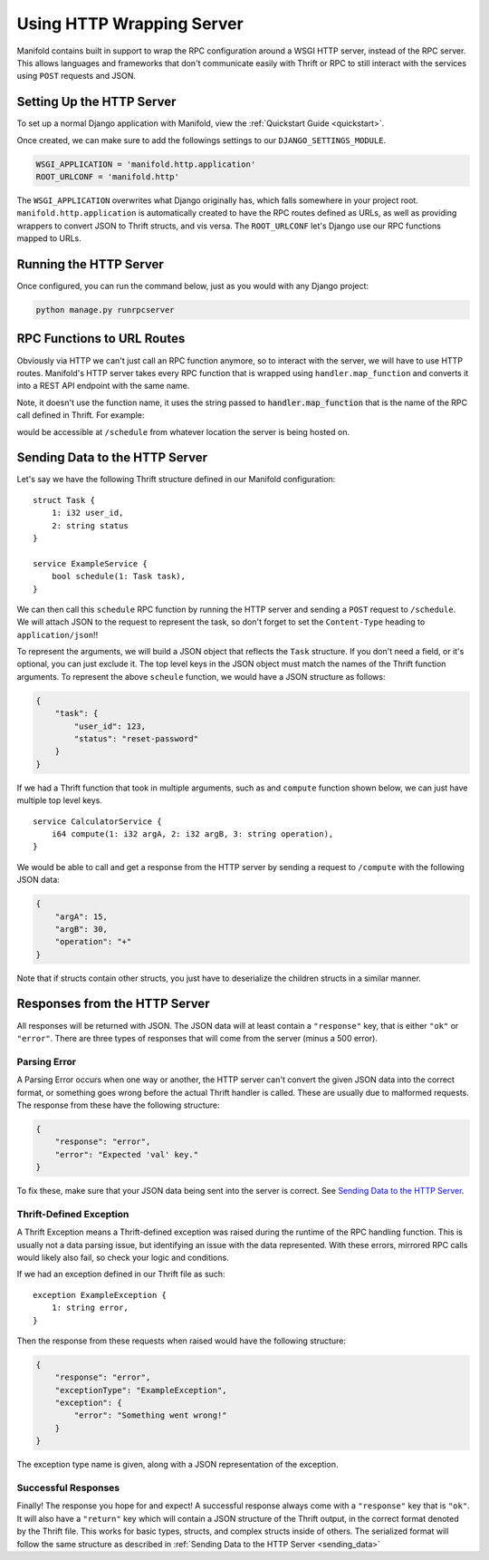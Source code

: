 Using HTTP Wrapping Server
==========================

Manifold contains built in support to wrap the RPC configuration around a WSGI HTTP server, instead of the RPC
server. This allows languages and frameworks that don't communicate easily with Thrift or RPC to still interact with
the services using ``POST`` requests and JSON.

Setting Up the HTTP Server
**************************

To set up a normal Django application with Manifold, view the :ref:`Quickstart Guide <quickstart>`.

Once created, we can make sure to add the followings settings to our ``DJANGO_SETTINGS_MODULE``.

.. code-block:: python

   WSGI_APPLICATION = 'manifold.http.application'
   ROOT_URLCONF = 'manifold.http'

The ``WSGI_APPLICATION`` overwrites what Django originally has, which falls somewhere in your project root.
``manifold.http.application`` is automatically created to have the RPC routes defined as URLs, as well as providing
wrappers to convert JSON to Thrift structs, and vis versa. The ``ROOT_URLCONF`` let's Django use our RPC functions
mapped to URLs.

Running the HTTP Server
***********************

Once configured, you can run the command below, just as you would with any Django project:

.. code-block:: bash

   python manage.py runrpcserver

RPC Functions to URL Routes
***************************

Obviously via HTTP we can't just call an RPC function anymore, so to interact with the server, we will have to use
HTTP routes. Manifold's HTTP server takes every RPC function that is wrapped using ``handler.map_function`` and
converts it into a REST API endpoint with the same name.

Note, it doesn't use the function name, it uses the string passed to :code:`handler.map_function` that is the name of
the RPC call defined in Thrift. For example:

.. code-block:: python
   :linenos:

   from manifold.handler import handler


   @handler.map_function('schedule')
   def handle_schedule(task):
       print(task)
       # Do whatever you need to
       # ...
       return True

would be accessible at ``/schedule`` from whatever location the server is being hosted on.

.. _sending_data:

Sending Data to the HTTP Server
*******************************

Let's say we have the following Thrift structure defined in our Manifold configuration:

::

    struct Task {
        1: i32 user_id,
        2: string status
    }

    service ExampleService {
        bool schedule(1: Task task),
    }

We can then call this ``schedule`` RPC function by running the HTTP server and sending a ``POST`` request to
``/schedule``. We will attach JSON to the request to represent the task, so don't forget to set the ``Content-Type``
heading to ``application/json``!!

To represent the arguments, we will build a JSON object that reflects the ``Task`` structure. If you don't need a field, or
it's optional, you can just exclude it. The top level keys in the JSON object must match the names of the Thrift function
arguments. To represent the above ``scheule`` function, we would have a JSON structure as follows:

.. code-block:: json

   {
       "task": {
           "user_id": 123,
           "status": "reset-password"
       }
   }

If we had a Thrift function that took in multiple arguments, such as and ``compute`` function shown below, we can
just have multiple top level keys.

::

    service CalculatorService {
        i64 compute(1: i32 argA, 2: i32 argB, 3: string operation),
    }

We would be able to call and get a response from the HTTP server by sending a request to ``/compute`` with the
following JSON data:

.. code-block:: json

   {
       "argA": 15,
       "argB": 30,
       "operation": "+"
   }

Note that if structs contain other structs, you just have to deserialize the children structs in a similar manner.


Responses from the HTTP Server
******************************

All responses will be returned with JSON. The JSON data will at least contain a ``"response"`` key, that is either
``"ok"`` or ``"error"``. There are three types of responses that will come from the server (minus a 500 error).

Parsing Error
-------------

A Parsing Error occurs when one way or another, the HTTP server can't convert the given JSON data into the
correct format, or something goes wrong before the actual Thrift handler is called. These are usually due to
malformed requests. The response from these have the following structure:

.. code-block:: json

   {
       "response": "error",
       "error": "Expected 'val' key."
   }

To fix these, make sure that your JSON data being sent into the server is correct. See `Sending Data to the HTTP Server`_.

Thrift-Defined Exception
------------------------

A Thrift Exception means a Thrift-defined exception was raised during the runtime of the RPC handling function. This is
usually not a data parsing issue, but identifying an issue with the data represented. With these errors, mirrored RPC
calls would likely also fail, so check your logic and conditions.

If we had an exception defined in our Thrift file as such:

::

   exception ExampleException {
       1: string error,
   }

Then the response from these requests when raised would have the following structure:

.. code-block:: json

   {
       "response": "error",
       "exceptionType": "ExampleException",
       "exception": {
           "error": "Something went wrong!"
       }
   }

The exception type name is given, along with a JSON representation of the exception.

Successful Responses
--------------------

Finally! The response you hope for and expect! A successful response always come with a ``"response"`` key that is
``"ok"``. It will also have a ``"return"`` key which will contain a JSON structure of the Thrift output, in the correct
format denoted by the Thrift file. This works for basic types, structs, and complex structs inside of others. The
serialized format will follow the same structure as described in :ref:`Sending Data to the HTTP Server <sending_data>`
